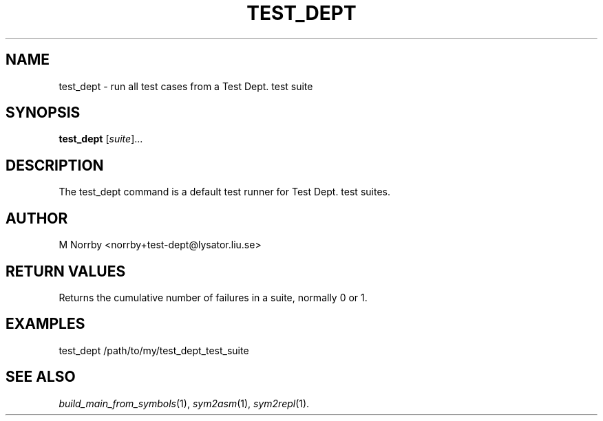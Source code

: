 .TH TEST_DEPT 1 "April 2009" "" "Test Dept."
.SH NAME
test_dept \- run all test cases from a Test Dept. test suite
.SH SYNOPSIS
.B test_dept
.RI [ suite ]...
.br
.SH DESCRIPTION
.\" Add any additional description here
The test_dept command is a default test runner for Test Dept. test suites.

.SH AUTHOR
M Norrby <norrby+test-dept@lysator.liu.se>

.SH RETURN VALUES
Returns the cumulative number of failures in a suite, normally 0 or 1.

.SH EXAMPLES
.nf
test_dept /path/to/my/test_dept_test_suite
.fi

.SH SEE ALSO
.IR build_main_from_symbols (1),
.IR sym2asm (1),
.IR sym2repl (1).
